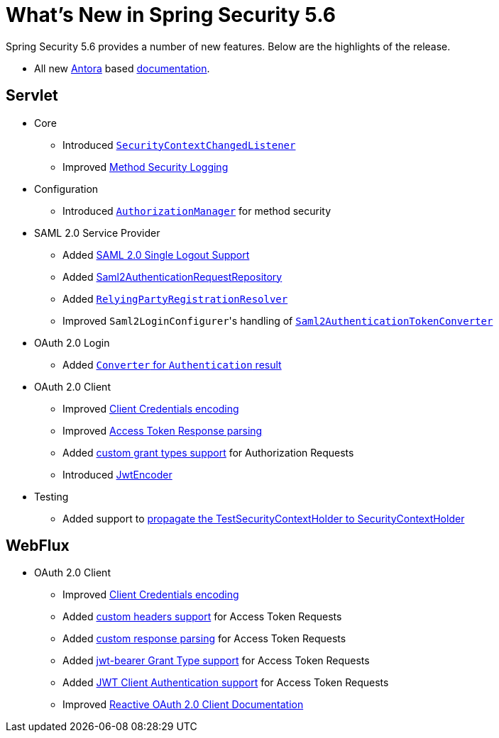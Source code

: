 [[new]]
= What's New in Spring Security 5.6

Spring Security 5.6 provides a number of new features.
Below are the highlights of the release.

* All new https://antora.org/[Antora] based https://docs.spring.io/spring-security/[documentation].

[[whats-new-servlet]]
== Servlet
* Core

** Introduced https://github.com/spring-projects/spring-security/issues/10226[`SecurityContextChangedListener`]
** Improved https://github.com/spring-projects/spring-security/pull/10279[Method Security Logging]

* Configuration

** Introduced https://github.com/spring-projects/spring-security/pull/9630[`AuthorizationManager`] for method security

* SAML 2.0 Service Provider

** Added https://github.com/spring-projects/spring-security/pull/9483[SAML 2.0 Single Logout Support]
** Added https://github.com/spring-projects/spring-security/pull/10060[Saml2AuthenticationRequestRepository]
** Added https://github.com/spring-projects/spring-security/issues/9486[`RelyingPartyRegistrationResolver`]
** Improved ``Saml2LoginConfigurer``'s handling of https://github.com/spring-projects/spring-security/issues/10268[`Saml2AuthenticationTokenConverter`]


* OAuth 2.0 Login

** Added https://github.com/spring-projects/spring-security/pull/10041[`Converter` for `Authentication` result]

* OAuth 2.0 Client

** Improved https://github.com/spring-projects/spring-security/pull/9791[Client Credentials encoding]
** Improved https://github.com/spring-projects/spring-security/pull/9779[Access Token Response parsing]
** Added https://github.com/spring-projects/spring-security/pull/10155[custom grant types support] for Authorization Requests
** Introduced https://github.com/spring-projects/spring-security/pull/9208[JwtEncoder]

* Testing

** Added support to https://github.com/spring-projects/spring-security/pull/9737[propagate the TestSecurityContextHolder to SecurityContextHolder]

[[whats-new-webflux]]
== WebFlux

* OAuth 2.0 Client

** Improved https://github.com/spring-projects/spring-security/pull/9791[Client Credentials encoding]
** Added https://github.com/spring-projects/spring-security/pull/10131[custom headers support] for Access Token Requests
** Added https://github.com/spring-projects/spring-security/pull/10269[custom response parsing] for Access Token Requests
** Added https://github.com/spring-projects/spring-security/pull/10327[jwt-bearer Grant Type support] for Access Token Requests
** Added https://github.com/spring-projects/spring-security/pull/10336[JWT Client Authentication support] for Access Token Requests
** Improved https://github.com/spring-projects/spring-security/pull/10373[Reactive OAuth 2.0 Client Documentation]
